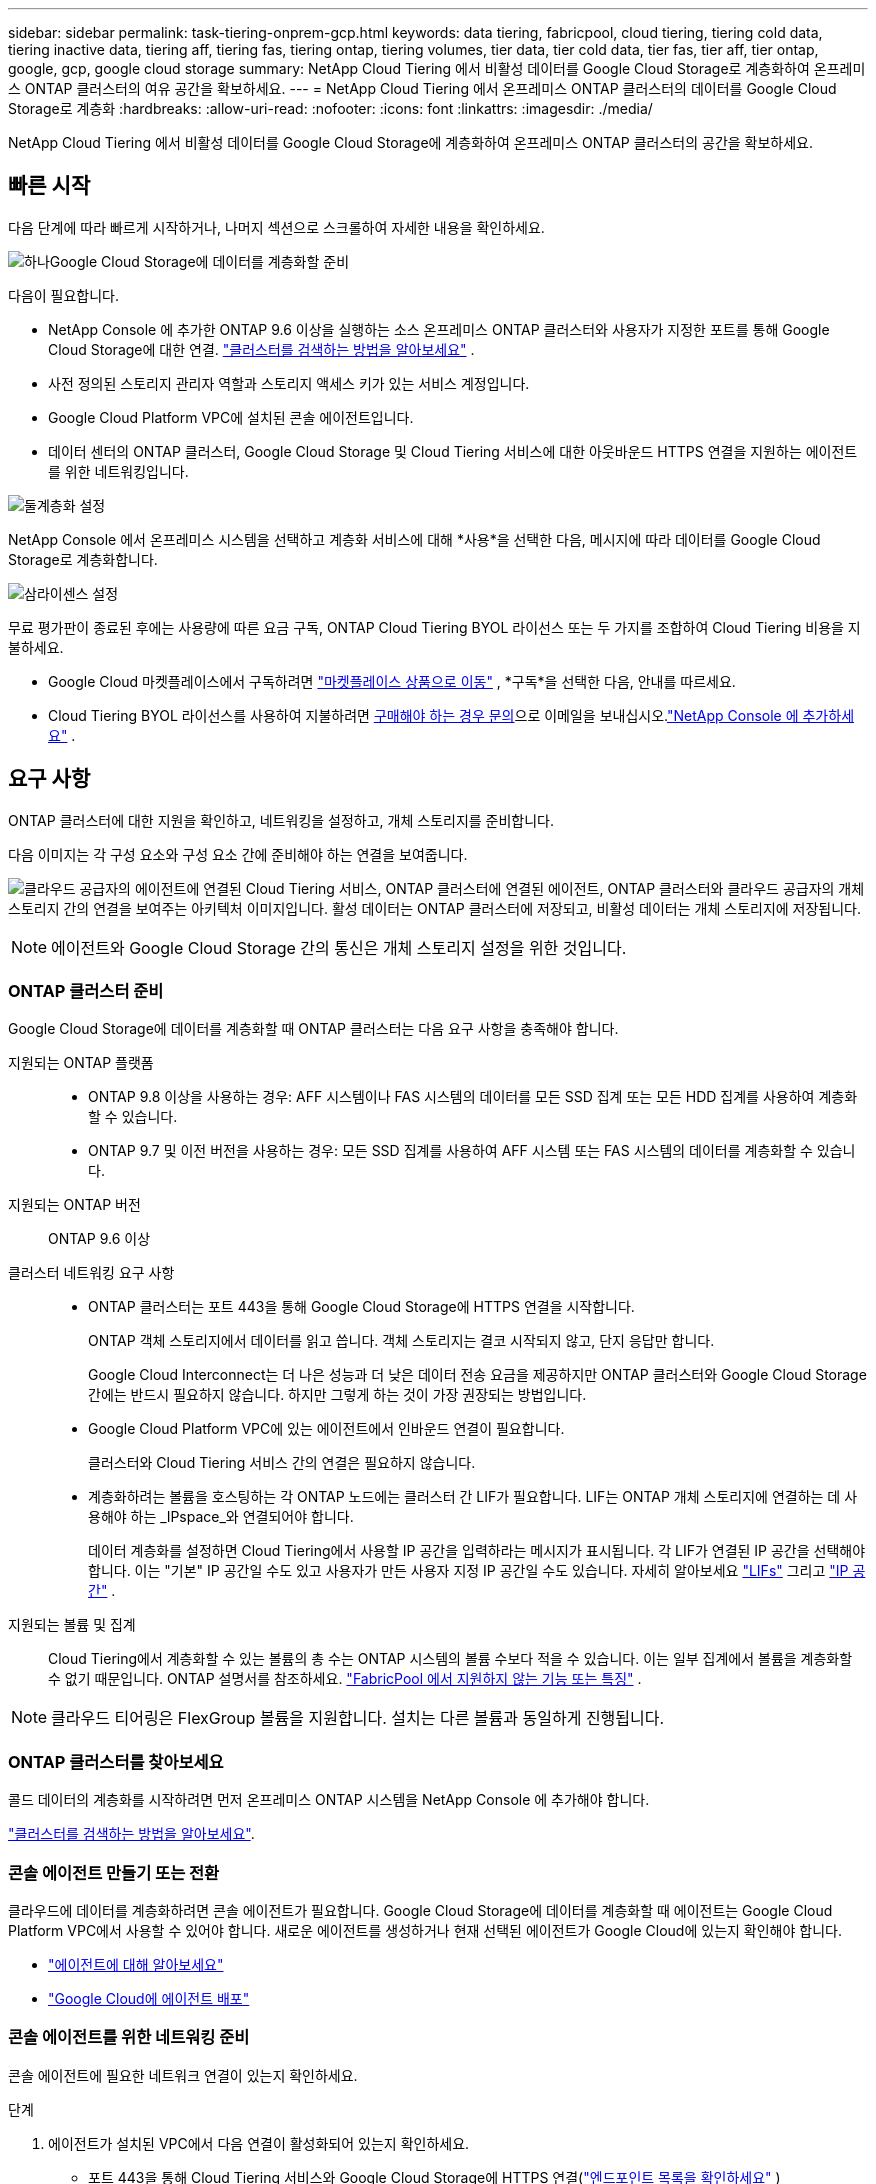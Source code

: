 ---
sidebar: sidebar 
permalink: task-tiering-onprem-gcp.html 
keywords: data tiering, fabricpool, cloud tiering, tiering cold data, tiering inactive data, tiering aff, tiering fas, tiering ontap, tiering volumes, tier data, tier cold data, tier fas, tier aff, tier ontap, google, gcp, google cloud storage 
summary: NetApp Cloud Tiering 에서 비활성 데이터를 Google Cloud Storage로 계층화하여 온프레미스 ONTAP 클러스터의 여유 공간을 확보하세요. 
---
= NetApp Cloud Tiering 에서 온프레미스 ONTAP 클러스터의 데이터를 Google Cloud Storage로 계층화
:hardbreaks:
:allow-uri-read: 
:nofooter: 
:icons: font
:linkattrs: 
:imagesdir: ./media/


[role="lead"]
NetApp Cloud Tiering 에서 비활성 데이터를 Google Cloud Storage에 계층화하여 온프레미스 ONTAP 클러스터의 공간을 확보하세요.



== 빠른 시작

다음 단계에 따라 빠르게 시작하거나, 나머지 섹션으로 스크롤하여 자세한 내용을 확인하세요.

.image:https://raw.githubusercontent.com/NetAppDocs/common/main/media/number-1.png["하나"]Google Cloud Storage에 데이터를 계층화할 준비
[role="quick-margin-para"]
다음이 필요합니다.

[role="quick-margin-list"]
* NetApp Console 에 추가한 ONTAP 9.6 이상을 실행하는 소스 온프레미스 ONTAP 클러스터와 사용자가 지정한 포트를 통해 Google Cloud Storage에 대한 연결. https://docs.netapp.com/us-en/bluexp-ontap-onprem/task-discovering-ontap.html["클러스터를 검색하는 방법을 알아보세요"^] .
* 사전 정의된 스토리지 관리자 역할과 스토리지 액세스 키가 있는 서비스 계정입니다.
* Google Cloud Platform VPC에 설치된 콘솔 에이전트입니다.
* 데이터 센터의 ONTAP 클러스터, Google Cloud Storage 및 Cloud Tiering 서비스에 대한 아웃바운드 HTTPS 연결을 지원하는 에이전트를 위한 네트워킹입니다.


.image:https://raw.githubusercontent.com/NetAppDocs/common/main/media/number-2.png["둘"]계층화 설정
[role="quick-margin-para"]
NetApp Console 에서 온프레미스 시스템을 선택하고 계층화 서비스에 대해 *사용*을 선택한 다음, 메시지에 따라 데이터를 Google Cloud Storage로 계층화합니다.

.image:https://raw.githubusercontent.com/NetAppDocs/common/main/media/number-3.png["삼"]라이센스 설정
[role="quick-margin-para"]
무료 평가판이 종료된 후에는 사용량에 따른 요금 구독, ONTAP Cloud Tiering BYOL 라이선스 또는 두 가지를 조합하여 Cloud Tiering 비용을 지불하세요.

[role="quick-margin-list"]
* Google Cloud 마켓플레이스에서 구독하려면 https://console.cloud.google.com/marketplace/details/netapp-cloudmanager/cloud-manager?supportedpurview=project&rif_reserved["마켓플레이스 상품으로 이동"^] , *구독*을 선택한 다음, 안내를 따르세요.
* Cloud Tiering BYOL 라이선스를 사용하여 지불하려면 mailto:ng-cloud-tiering@netapp.com?subject=Licensing[구매해야 하는 경우 문의]으로 이메일을 보내십시오.link:https://docs.netapp.com/us-en/bluexp-digital-wallet/task-manage-data-services-licenses.html["NetApp Console 에 추가하세요"^] .




== 요구 사항

ONTAP 클러스터에 대한 지원을 확인하고, 네트워킹을 설정하고, 개체 스토리지를 준비합니다.

다음 이미지는 각 구성 요소와 구성 요소 간에 준비해야 하는 연결을 보여줍니다.

image:diagram_cloud_tiering_google.png["클라우드 공급자의 에이전트에 연결된 Cloud Tiering 서비스, ONTAP 클러스터에 연결된 에이전트, ONTAP 클러스터와 클라우드 공급자의 개체 스토리지 간의 연결을 보여주는 아키텍처 이미지입니다.  활성 데이터는 ONTAP 클러스터에 저장되고, 비활성 데이터는 개체 스토리지에 저장됩니다."]


NOTE: 에이전트와 Google Cloud Storage 간의 통신은 개체 스토리지 설정을 위한 것입니다.



=== ONTAP 클러스터 준비

Google Cloud Storage에 데이터를 계층화할 때 ONTAP 클러스터는 다음 요구 사항을 충족해야 합니다.

지원되는 ONTAP 플랫폼::
+
--
* ONTAP 9.8 이상을 사용하는 경우: AFF 시스템이나 FAS 시스템의 데이터를 모든 SSD 집계 또는 모든 HDD 집계를 사용하여 계층화할 수 있습니다.
* ONTAP 9.7 및 이전 버전을 사용하는 경우: 모든 SSD 집계를 사용하여 AFF 시스템 또는 FAS 시스템의 데이터를 계층화할 수 있습니다.


--
지원되는 ONTAP 버전:: ONTAP 9.6 이상
클러스터 네트워킹 요구 사항::
+
--
* ONTAP 클러스터는 포트 443을 통해 Google Cloud Storage에 HTTPS 연결을 시작합니다.
+
ONTAP 객체 스토리지에서 데이터를 읽고 씁니다.  객체 스토리지는 결코 시작되지 않고, 단지 응답만 합니다.

+
Google Cloud Interconnect는 더 나은 성능과 더 낮은 데이터 전송 요금을 제공하지만 ONTAP 클러스터와 Google Cloud Storage 간에는 반드시 필요하지 않습니다.  하지만 그렇게 하는 것이 가장 권장되는 방법입니다.

* Google Cloud Platform VPC에 있는 에이전트에서 인바운드 연결이 필요합니다.
+
클러스터와 Cloud Tiering 서비스 간의 연결은 필요하지 않습니다.

* 계층화하려는 볼륨을 호스팅하는 각 ONTAP 노드에는 클러스터 간 LIF가 필요합니다.  LIF는 ONTAP 개체 스토리지에 연결하는 데 사용해야 하는 _IPspace_와 연결되어야 합니다.
+
데이터 계층화를 설정하면 Cloud Tiering에서 사용할 IP 공간을 입력하라는 메시지가 표시됩니다.  각 LIF가 연결된 IP 공간을 선택해야 합니다.  이는 "기본" IP 공간일 수도 있고 사용자가 만든 사용자 지정 IP 공간일 수도 있습니다.  자세히 알아보세요 https://docs.netapp.com/us-en/ontap/networking/create_a_lif.html["LIFs"^] 그리고 https://docs.netapp.com/us-en/ontap/networking/standard_properties_of_ipspaces.html["IP 공간"^] .



--
지원되는 볼륨 및 집계:: Cloud Tiering에서 계층화할 수 있는 볼륨의 총 수는 ONTAP 시스템의 볼륨 수보다 적을 수 있습니다.  이는 일부 집계에서 볼륨을 계층화할 수 없기 때문입니다.  ONTAP 설명서를 참조하세요. https://docs.netapp.com/us-en/ontap/fabricpool/requirements-concept.html#functionality-or-features-not-supported-by-fabricpool["FabricPool 에서 지원하지 않는 기능 또는 특징"^] .



NOTE: 클라우드 티어링은 FlexGroup 볼륨을 지원합니다.  설치는 다른 볼륨과 동일하게 진행됩니다.



=== ONTAP 클러스터를 찾아보세요

콜드 데이터의 계층화를 시작하려면 먼저 온프레미스 ONTAP 시스템을 NetApp Console 에 추가해야 합니다.

https://docs.netapp.com/us-en/bluexp-ontap-onprem/task-discovering-ontap.html["클러스터를 검색하는 방법을 알아보세요"^].



=== 콘솔 에이전트 만들기 또는 전환

클라우드에 데이터를 계층화하려면 콘솔 에이전트가 필요합니다.  Google Cloud Storage에 데이터를 계층화할 때 에이전트는 Google Cloud Platform VPC에서 사용할 수 있어야 합니다.  새로운 에이전트를 생성하거나 현재 선택된 에이전트가 Google Cloud에 있는지 확인해야 합니다.

* https://docs.netapp.com/us-en/bluexp-setup-admin/concept-connectors.html["에이전트에 대해 알아보세요"^]
* https://docs.netapp.com/us-en/bluexp-setup-admin/task-quick-start-connector-google.html["Google Cloud에 에이전트 배포"^]




=== 콘솔 에이전트를 위한 네트워킹 준비

콘솔 에이전트에 필요한 네트워크 연결이 있는지 확인하세요.

.단계
. 에이전트가 설치된 VPC에서 다음 연결이 활성화되어 있는지 확인하세요.
+
** 포트 443을 통해 Cloud Tiering 서비스와 Google Cloud Storage에 HTTPS 연결(https://docs.netapp.com/us-en/bluexp-setup-admin/task-set-up-networking-google.html#endpoints-contacted-for-day-to-day-operations["엔드포인트 목록을 확인하세요"^] )
** ONTAP 클러스터 관리 LIF에 대한 포트 443을 통한 HTTPS 연결


. 선택 사항: 에이전트를 배포할 서브넷에서 비공개 Google 액세스를 활성화합니다.
+
https://cloud.google.com/vpc/docs/configure-private-google-access["비공개 Google 액세스"^]ONTAP 클러스터에서 VPC로 직접 연결되어 있고 에이전트와 Google Cloud Storage 간 통신을 가상 사설망에 유지하려는 경우 권장됩니다.  Private Google Access는 내부(개인) IP 주소만 있고 외부 IP 주소는 없는 VM 인스턴스에서만 작동합니다.





=== Google Cloud Storage 준비

계층화를 설정할 때 스토리지 관리자 권한이 있는 서비스 계정에 대한 스토리지 액세스 키를 제공해야 합니다.  서비스 계정을 사용하면 Cloud Tiering에서 데이터 계층화에 사용되는 Cloud Storage 버킷을 인증하고 액세스할 수 있습니다.  Google Cloud Storage에서 누가 요청하는지 알 수 있도록 키가 필요합니다.

Cloud Storage 버킷은 다음 위치에 있어야 합니다.link:reference-google-support.html#supported-google-cloud-regions["클라우드 티어링을 지원하는 지역"] .


NOTE: 특정 기간 후에 계층화된 데이터가 전환되는 저렴한 스토리지 클래스를 사용하도록 Cloud Tiering을 구성하려는 경우 GCP 계정에서 버킷을 설정할 때 어떠한 수명 주기 규칙도 선택해서는 안 됩니다.  클라우드 티어링은 수명 주기 전환을 관리합니다.

.단계
. https://cloud.google.com/iam/docs/creating-managing-service-accounts#creating_a_service_account["미리 정의된 스토리지 관리자 역할이 있는 서비스 계정을 만듭니다."^].
. 로 가다 https://console.cloud.google.com/storage/settings["GCP 스토리지 설정"^] 서비스 계정에 대한 액세스 키를 생성합니다.
+
.. 프로젝트를 선택하고 *상호운용성*을 선택하세요.  아직 선택하지 않았다면 *상호 운용성 액세스 활성화*를 선택하세요.
.. 프로젝트를 선택하고 *상호운용성*을 선택하세요.  아직 선택하지 않았다면 *상호 운용성 액세스 활성화*를 선택하세요.
.. *서비스 계정용 액세스 키*에서 *서비스 계정용 키 만들기*를 선택하고, 방금 만든 서비스 계정을 선택한 다음 *키 만들기*를 선택합니다.
.. *서비스 계정용 액세스 키*에서 *서비스 계정용 키 만들기*를 선택하고, 방금 만든 서비스 계정을 선택한 다음 *키 만들기*를 선택합니다.
+
나중에 클라우드 티어링을 설정할 때 키를 입력해야 합니다.







== 첫 번째 클러스터에서 비활성 데이터를 Google Cloud Storage로 계층화합니다.

Google Cloud 환경을 준비한 후 첫 번째 클러스터에서 비활성 데이터의 계층화를 시작합니다.

.필요한 것
* https://docs.netapp.com/us-en/bluexp-ontap-onprem/task-discovering-ontap.html["NetApp Console 에 온프레미스 시스템이 추가되었습니다."^].
* 스토리지 관리자 역할이 있는 서비스 계정에 대한 스토리지 액세스 키입니다.


.단계
. 온프레미스 ONTAP 시스템을 선택하세요.
. 오른쪽 패널에서 계층화 서비스에 대해 *활성화*를 클릭합니다.
+
Google Cloud Storage 계층화 대상을 *시스템* 페이지에서 사용할 수 있는 경우 클러스터를 Google Cloud Storage 시스템으로 끌어서 놓으면 설정 마법사가 시작됩니다.

+
image:screenshot_setup_tiering_onprem.png["온프레미스 ONTAP 시스템을 선택한 후 화면 오른쪽에 나타나는 활성화 옵션을 보여주는 스크린샷입니다."]

. *개체 저장소 이름 정의*: 이 개체 저장소의 이름을 입력합니다.  이 클러스터에서 집계와 함께 사용할 수 있는 다른 개체 저장소와 고유해야 합니다.
. *공급자 선택*: *Google Cloud*를 선택하고 *계속*을 선택합니다.
. *개체 저장소 만들기* 페이지의 단계를 완료하세요.
+
.. *버킷*: 새로운 Google Cloud Storage 버킷을 추가하거나 기존 버킷을 선택합니다.
.. *스토리지 클래스 수명 주기*: 클라우드 계층화는 계층화된 데이터의 수명 주기 전환을 관리합니다.  데이터는 _Standard_ 클래스에서 시작하지만, 특정 일수 후에 다른 저장 클래스를 적용하는 규칙을 만들 수 있습니다.
+
계층화된 데이터를 전환할 Google Cloud Storage 클래스를 선택하고, 데이터가 해당 클래스에 할당되기 전까지 남은 일수를 선택한 후 *계속*을 선택합니다.  예를 들어, 아래 스크린샷은 계층화된 데이터가 개체 저장소에서 30일 후에 _Standard_ 클래스에서 _Nearline_ 클래스로 할당되고, 개체 저장소에서 60일 후에 _Coldline_ 클래스로 할당되는 것을 보여줍니다.

+
*이 스토리지 클래스에 데이터 유지*를 선택하면 데이터는 해당 스토리지 클래스에 유지됩니다. link:reference-google-support.html["지원되는 스토리지 클래스 보기"^] .

+
image:screenshot_tiering_lifecycle_selection_gcp.png["특정 기간이 지난 후 데이터에 할당되는 추가 스토리지 클래스를 선택하는 방법을 보여주는 스크린샷입니다."]

+
선택한 버킷의 모든 객체에 수명 주기 규칙이 적용됩니다.

.. *자격 증명*: 스토리지 관리자 역할이 있는 서비스 계정에 대한 스토리지 액세스 키와 비밀 키를 입력합니다.
.. *클러스터 네트워크*: ONTAP 개체 스토리지에 연결하는 데 사용할 IP 공간을 선택합니다.
+
올바른 IP 공간을 선택하면 Cloud Tiering이 ONTAP 에서 클라우드 공급자의 개체 스토리지로의 연결을 설정할 수 있습니다.

+
"최대 전송 속도"를 정의하여 비활성 데이터를 개체 스토리지에 업로드하는 데 사용할 수 있는 네트워크 대역폭을 설정할 수도 있습니다.  *제한됨* 라디오 버튼을 선택하고 사용 가능한 최대 대역폭을 입력하거나, *무제한*을 선택하여 제한이 없음을 나타냅니다.



. *계속*을 클릭하여 계층화할 볼륨을 선택합니다.
. _계층 볼륨_ 페이지에서 계층화를 구성하려는 볼륨을 선택하고 계층화 정책 페이지를 시작합니다.
+
** 모든 볼륨을 선택하려면 제목 행의 상자를 선택하십시오.image:button_backup_all_volumes.png[""] )을 클릭하고 *볼륨 구성*을 선택합니다.
** 여러 볼륨을 선택하려면 각 볼륨의 상자를 선택하십시오.image:button_backup_1_volume.png[""] )을 클릭하고 *볼륨 구성*을 선택합니다.
** 단일 볼륨을 선택하려면 행을 선택하세요(또는image:screenshot_edit_icon.gif["연필 아이콘 편집"] 볼륨에 대한 아이콘)입니다.
+
image:screenshot_tiering_initial_volumes.png["단일 볼륨, 여러 볼륨 또는 모든 볼륨을 선택하는 방법과 선택한 볼륨을 수정하는 버튼을 보여주는 스크린샷입니다."]



. _계층화 정책_ 대화 상자에서 계층화 정책을 선택하고, 선택적으로 선택한 볼륨에 대한 냉각 일수를 조정하고, *적용*을 선택합니다.
+
link:concept-cloud-tiering.html#volume-tiering-policies["볼륨 티어링 정책 및 쿨링 데이에 대해 자세히 알아보세요."].

+
image:screenshot_tiering_initial_policy_settings.png["구성 가능한 계층화 정책 설정을 보여주는 스크린샷입니다."]



.결과
클러스터의 볼륨에서 Google Cloud 개체 스토리지로 데이터 계층화를 성공적으로 설정했습니다.

.다음은 무엇인가요?
link:task-licensing-cloud-tiering.html["클라우드 티어링 서비스에 가입하세요"].

클러스터의 활성 및 비활성 데이터에 대한 정보를 검토할 수 있습니다. link:task-managing-tiering.html["계층화 설정 관리에 대해 자세히 알아보세요"] .

클러스터의 특정 집계에서 다른 개체 저장소로 데이터를 계층화하려는 경우 추가 개체 저장소를 만들 수도 있습니다.  또는 계층화된 데이터가 추가 개체 저장소에 복제되는 FabricPool Mirroring을 사용할 계획인 경우입니다. link:task-managing-object-storage.html["객체 저장소 관리에 대해 자세히 알아보세요"] .
